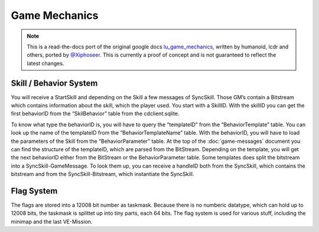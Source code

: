 Game Mechanics
==============

.. note ::
	This is a read-the-docs port of the original google docs `lu_game_mechanics <https://docs.google.com/document/d/1kMr41wJP88PpTLhPZ1zE8dJUF3yYGHuZENa_WjHzXG4>`_, written by humanoid, lcdr and others, ported by `@Xiphoseer <https://twitter.com/Xiphoseer>`_. This is currently a proof of concept and is not guaranteed to reflect the latest changes.

Skill / Behavior System
-----------------------
You will receive a StartSkill and depending on the Skill a few messages of SyncSkill. Those GM’s contain a Bitstream which contains information about the skill, which the player used. You start with a SkillID. With the skillID you can get the first behaviorID from the “SkilBehavior” table from the cdclient.sqlite.

To know what type the behaviorID is, you will have to query the “templateID” from the “BehaviorTemplate” table.
You can look up the name of the templateID from the “BehaviorTemplateName” table. With the behaviorID, you will have to load the parameters of the Skill from the “BehaviorParameter” table.
At the top of the :doc:`game-messages` document you can find the structure of the templateID, which are parsed from the BitStream.
Depending on the template, you will get the next behaviorID either from the BitStream or the BehaviorParameter table. Some templates does split the bitstream into a SyncSkill-GameMessage.
To look them up, you can receive a handleID both from the SyncSkill, which contains the bitstream and from the SyncSkill-Bitstream, which instantiate the SyncSkill.


Flag System
-----------
The flags are stored into a 12008 bit number as taskmask. Because there is no numberic datatype, which can hold up to 12008 bits, the taskmask is splittet up into tiny parts, each 64 bits.
The flag system is used for various stuff, including the minimap and the last VE-Mission.
